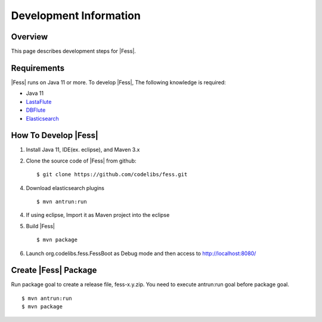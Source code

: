=======================
Development Information
=======================

Overview
========

This page describes development steps for |Fess|.

Requirements
============

|Fess| runs on Java 11 or more. To develop |Fess|, The following knowledge is required:

-  Java 11

-  `LastaFlute <https://github.com/lastaflute>`__

-  `DBFlute <https://github.com/dbflute>`__

-  `Elasticsearch <https://www.elastic.co/>`__

How To Develop |Fess|
=====================

1. Install Java 11, IDE(ex. eclipse), and Maven 3.x

2. Clone the source code of |Fess| from github:

   ::

       $ git clone https://github.com/codelibs/fess.git

4. Download elasticsearch plugins

   ::

       $ mvn antrun:run

4. If using eclipse, Import it as Maven project into the eclipse

5. Build |Fess|

   ::

       $ mvn package

6. Launch org.codelibs.fess.FessBoot as Debug mode and then access to http://localhost:8080/

Create |Fess| Package
=====================

Run package goal to create a release file, fess-x.y.zip.
You need to execute antrun:run goal before package goal.

::

    $ mvn antrun:run
    $ mvn package
